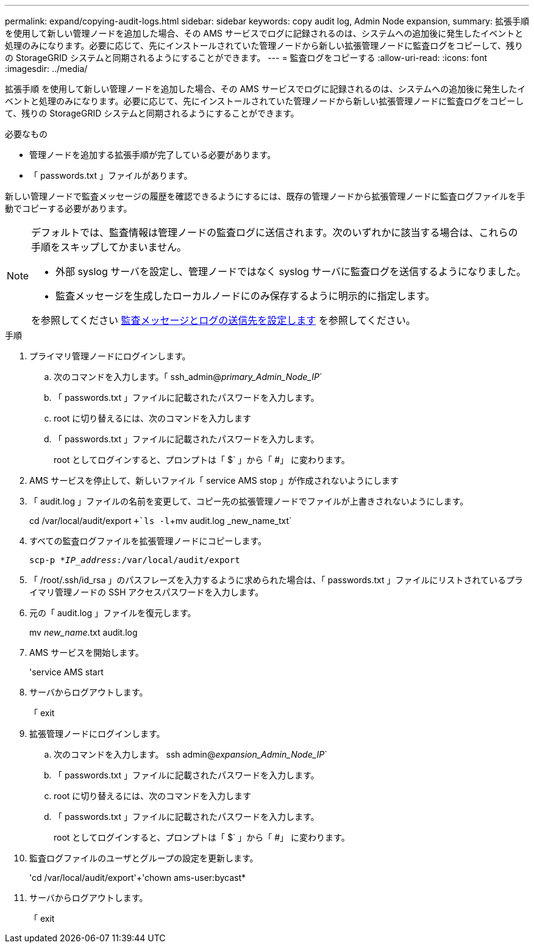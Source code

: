 ---
permalink: expand/copying-audit-logs.html 
sidebar: sidebar 
keywords: copy audit log, Admin Node expansion, 
summary: 拡張手順 を使用して新しい管理ノードを追加した場合、その AMS サービスでログに記録されるのは、システムへの追加後に発生したイベントと処理のみになります。必要に応じて、先にインストールされていた管理ノードから新しい拡張管理ノードに監査ログをコピーして、残りの StorageGRID システムと同期されるようにすることができます。 
---
= 監査ログをコピーする
:allow-uri-read: 
:icons: font
:imagesdir: ../media/


[role="lead"]
拡張手順 を使用して新しい管理ノードを追加した場合、その AMS サービスでログに記録されるのは、システムへの追加後に発生したイベントと処理のみになります。必要に応じて、先にインストールされていた管理ノードから新しい拡張管理ノードに監査ログをコピーして、残りの StorageGRID システムと同期されるようにすることができます。

.必要なもの
* 管理ノードを追加する拡張手順が完了している必要があります。
* 「 passwords.txt 」ファイルがあります。


新しい管理ノードで監査メッセージの履歴を確認できるようにするには、既存の管理ノードから拡張管理ノードに監査ログファイルを手動でコピーする必要があります。

[NOTE]
====
デフォルトでは、監査情報は管理ノードの監査ログに送信されます。次のいずれかに該当する場合は、これらの手順をスキップしてかまいません。

* 外部 syslog サーバを設定し、管理ノードではなく syslog サーバに監査ログを送信するようになりました。
* 監査メッセージを生成したローカルノードにのみ保存するように明示的に指定します。


を参照してください xref:../monitor/configure-audit-messages.adoc[監査メッセージとログの送信先を設定します] を参照してください。

====
.手順
. プライマリ管理ノードにログインします。
+
.. 次のコマンドを入力します。「 ssh_admin@_primary_Admin_Node_IP_`
.. 「 passwords.txt 」ファイルに記載されたパスワードを入力します。
.. root に切り替えるには、次のコマンドを入力します
.. 「 passwords.txt 」ファイルに記載されたパスワードを入力します。
+
root としてログインすると、プロンプトは「 $` 」から「 #」 に変わります。



. AMS サービスを停止して、新しいファイル「 service AMS stop 」が作成されないようにします
. 「 audit.log 」ファイルの名前を変更して、コピー先の拡張管理ノードでファイルが上書きされないようにします。
+
cd /var/local/audit/export `+`ls -l`+mv audit.log _new_name_txt`

. すべての監査ログファイルを拡張管理ノードにコピーします。
+
`scp-p *_IP_address_:/var/local/audit/export`

. 「 /root/.ssh/id_rsa 」のパスフレーズを入力するように求められた場合は、「 passwords.txt 」ファイルにリストされているプライマリ管理ノードの SSH アクセスパスワードを入力します。
. 元の「 audit.log 」ファイルを復元します。
+
mv _new_name_.txt audit.log

. AMS サービスを開始します。
+
'service AMS start

. サーバからログアウトします。
+
「 exit

. 拡張管理ノードにログインします。
+
.. 次のコマンドを入力します。 ssh admin@_expansion_Admin_Node_IP_`
.. 「 passwords.txt 」ファイルに記載されたパスワードを入力します。
.. root に切り替えるには、次のコマンドを入力します
.. 「 passwords.txt 」ファイルに記載されたパスワードを入力します。
+
root としてログインすると、プロンプトは「 $` 」から「 #」 に変わります。



. 監査ログファイルのユーザとグループの設定を更新します。
+
'cd /var/local/audit/export'+'chown ams-user:bycast*

. サーバからログアウトします。
+
「 exit


